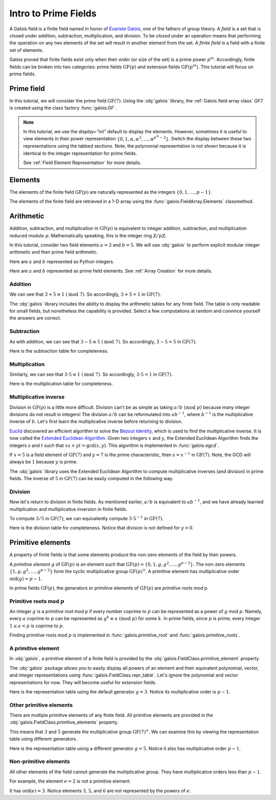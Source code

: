 Intro to Prime Fields
=====================

A Galois field is a finite field named in honor of `Évariste Galois <https://en.wikipedia.org/wiki/%C3%89variste_Galois>`_,
one of the fathers of group theory. A *field* is a set that is closed under addition, subtraction, multiplication, and division.
To be *closed* under an operation means that performing the operation on any two elements of the set will result in another
element from the set. A *finite field* is a field with a finite set of elements.

Galois proved that finite fields exist only when their *order* (or size of the set) is a prime power :math:`p^m`. Accordingly,
finite fields can be broken into two categories: prime fields :math:`\mathrm{GF}(p)` and extension fields :math:`\mathrm{GF}(p^m)`.
This tutorial will focus on prime fields.

Prime field
-----------

In this tutorial, we will consider the prime field :math:`\mathrm{GF}(7)`. Using the :obj:`galois` library, the :ref:`Galois field array class`
`GF7` is created using the class factory :func:`galois.GF`.

.. tab-set::

   .. tab-item:: Integer
      :sync: int

      .. ipython:: python

         GF7 = galois.GF(7)
         print(GF7)
         print(GF7.properties)

   .. tab-item:: Power
      :sync: power

      .. ipython:: python

         GF7 = galois.GF(7, display="power")
         print(GF7)
         print(GF7.properties)

.. note::

   In this tutorial, we use the `display="int"` default to display the elements. However, sometimes it is useful to view elements
   in their power representation :math:`\{0, 1, \alpha, \alpha^2, \dots, \alpha^{p^m - 2}\}`. Switch the display between these two
   representations using the tabbed sections. Note, the polynomial representation is not shown because it is identical to the integer
   representation for prime fields.

   See :ref:`Field Element Representation` for more details.

Elements
--------

The elements of the finite field :math:`\mathrm{GF}(p)` are naturally represented as the integers
:math:`\{0, 1, \dots, p - 1\}`.

The elements of the finite field are retrieved in a 1-D array using the :func:`galois.FieldArray.Elements` classmethod.

.. tab-set::

   .. tab-item:: Integer
      :sync: int

      .. ipython:: python

         @suppress
         GF7.display("int")
         GF7.Elements()

   .. tab-item:: Power
      :sync: power

      .. ipython:: python

         @suppress
         GF7.display("power")
         GF7.Elements()

Arithmetic
----------

Addition, subtraction, and multiplication in :math:`\mathrm{GF}(p)` is equivalent to integer addition, subtraction,
and multiplication reduced modulo :math:`p`. Mathematically speaking, this is the integer ring :math:`\mathbb{Z} / p\mathbb{Z}`.

In this tutorial, consider two field elements :math:`a = 3` and :math:`b = 5`. We will use :obj:`galois` to perform explicit modular
integer arithmetic and then prime field arithmetic.

Here are :math:`a` and :math:`b` represented as Python integers.

.. ipython:: python

   a_int = 3
   b_int = 5
   p = GF7.characteristic; p

Here are :math:`a` and :math:`b` represented as prime field elements. See :ref:`Array Creation` for more details.

.. tab-set::

   .. tab-item:: Integer
      :sync: int

      .. ipython:: python

         @suppress
         GF7.display("int")
         a = GF7(3); a
         b = GF7(5); b

   .. tab-item:: Power
      :sync: power

      .. ipython:: python

         @suppress
         GF7.display("power")
         a = GF7(3); a
         b = GF7(5); b

Addition
........

We can see that :math:`3 + 5 \equiv 1\ (\textrm{mod}\ 7)`. So accordingly, :math:`3 + 5 = 1` in :math:`\mathrm{GF}(7)`.

.. tab-set::

   .. tab-item:: Integer
      :sync: int

      .. ipython:: python

         @suppress
         GF7.display("int")
         (a_int + b_int) % p
         a + b

   .. tab-item:: Power
      :sync: power

      .. ipython:: python

         @suppress
         GF7.display("power")
         (a_int + b_int) % p
         a + b

The :obj:`galois` library includes the ability to display the arithmetic tables for any finite field. The table is only readable
for small fields, but nonetheless the capability is provided. Select a few computations at random and convince yourself the
answers are correct.

.. tab-set::

   .. tab-item:: Integer
      :sync: int

      .. ipython:: python

         @suppress
         GF7.display("int")
         print(GF7.arithmetic_table("+"))

   .. tab-item:: Power
      :sync: power

      .. ipython:: python

         @suppress
         GF7.display("power")
         print(GF7.arithmetic_table("+"))

Subtraction
...........

As with addition, we can see that :math:`3 - 5 \equiv 5\ (\textrm{mod}\ 7)`. So accordingly, :math:`3 - 5 = 5` in :math:`\mathrm{GF}(7)`.

.. tab-set::

   .. tab-item:: Integer
      :sync: int

      .. ipython:: python

         @suppress
         GF7.display("int")
         (a_int - b_int) % p
         a - b

   .. tab-item:: Power
      :sync: power

      .. ipython:: python

         @suppress
         GF7.display("power")
         (a_int - b_int) % p
         a - b

Here is the subtraction table for completeness.

.. tab-set::

   .. tab-item:: Integer
      :sync: int

      .. ipython:: python

         @suppress
         GF7.display("int")
         print(GF7.arithmetic_table("-"))

   .. tab-item:: Power
      :sync: power

      .. ipython:: python

         @suppress
         GF7.display("power")
         print(GF7.arithmetic_table("-"))

Multiplication
..............

Similarly, we can see that :math:`3 \cdot 5 \equiv 1\ (\textrm{mod}\ 7)`. So accordingly, :math:`3 \cdot 5 = 1`
in :math:`\mathrm{GF}(7)`.

.. tab-set::

   .. tab-item:: Integer
      :sync: int

      .. ipython:: python

         @suppress
         GF7.display("int")
         (a_int * b_int) % p
         a * b

   .. tab-item:: Power
      :sync: power

      .. ipython:: python

         @suppress
         GF7.display("power")
         (a_int * b_int) % p
         a * b

Here is the multiplication table for completeness.

.. tab-set::

   .. tab-item:: Integer
      :sync: int

      .. ipython:: python

         @suppress
         GF7.display("int")
         print(GF7.arithmetic_table("*"))

   .. tab-item:: Power
      :sync: power

      .. ipython:: python

         @suppress
         GF7.display("power")
         print(GF7.arithmetic_table("*"))

Multiplicative inverse
......................

Division in :math:`\mathrm{GF}(p)` is a little more difficult. Division can't be as simple as taking :math:`a / b\ (\textrm{mod}\ p)` because
many integer divisions do not result in integers! The division :math:`a / b` can be reformulated into :math:`a b^{-1}`, where :math:`b^{-1}`
is the multiplicative inverse of :math:`b`. Let's first learn the multiplicative inverse before returning to division.

`Euclid <https://en.wikipedia.org/wiki/Euclid>`_ discovered an efficient algorithm to solve the `Bézout Identity <https://en.wikipedia.org/wiki/B%C3%A9zout%27s_identity>`_,
which is used to find the multiplicative inverse. It is now called the `Extended Euclidean Algorithm <https://en.wikipedia.org/wiki/Extended_Euclidean_algorithm#:~:text=Extended%20Euclidean%20algorithm%20also%20refers,a%20and%20b%20are%20coprime.>`_.
Given two integers :math:`x` and :math:`y`, the Extended Euclidean Algorithm finds the integers :math:`s` and :math:`t` such that
:math:`xs + yt = \textrm{gcd}(x, y)`. This algorithm is implemented in :func:`galois.egcd`.

If :math:`x = 5` is a field element of :math:`\mathrm{GF}(7)` and :math:`y = 7` is the prime characteristic, then :math:`s = x^{-1}`
in :math:`\mathrm{GF}(7)`. Note, the GCD will always be :math:`1` because :math:`y` is prime.

.. ipython:: python

   # Returns (gcd, s, t)
   galois.egcd(b_int, p)

The :obj:`galois` library uses the Extended Euclidean Algorithm to compute multiplicative inverses (and division) in prime fields.
The inverse of :math:`5` in :math:`\mathrm{GF}(7)` can be easily computed in the following way.

.. tab-set::

   .. tab-item:: Integer
      :sync: int

      .. ipython:: python

         @suppress
         GF7.display("int")
         b ** -1
         np.reciprocal(b)

   .. tab-item:: Power
      :sync: power

      .. ipython:: python

         @suppress
         GF7.display("power")
         b ** -1
         np.reciprocal(b)

Division
........

Now let's return to division in finite fields. As mentioned earlier, :math:`a / b` is equivalent to :math:`a b^{-1}`, and we have
already learned multiplication and multiplicative inversion in finite fields.

To compute :math:`3 / 5` in :math:`\mathrm{GF}(7)`, we can equivalently compute :math:`3 \cdot 5^{-1}` in :math:`\mathrm{GF}(7)`.

.. tab-set::

   .. tab-item:: Integer
      :sync: int

      .. ipython:: python

         @suppress
         GF7.display("int")
         _, b_inv_int, _ = galois.egcd(b_int, p)
         (a_int * b_inv_int) % p
         a * b**-1
         a / b

   .. tab-item:: Power
      :sync: power

      .. ipython:: python

         @suppress
         GF7.display("power")
         _, b_inv_int, _ = galois.egcd(b_int, p)
         (a_int * b_inv_int) % p
         a * b**-1
         a / b

Here is the division table for completeness. Notice that division is not defined for :math:`y = 0`.

.. tab-set::

   .. tab-item:: Integer
      :sync: int

      .. ipython:: python

         @suppress
         GF7.display("int")
         print(GF7.arithmetic_table("/"))

   .. tab-item:: Power
      :sync: power

      .. ipython:: python

         @suppress
         GF7.display("power")
         print(GF7.arithmetic_table("/"))

Primitive elements
------------------

A property of finite fields is that some elements produce the non-zero elements of the field by their powers.

A *primitive element* :math:`g` of :math:`\mathrm{GF}(p)` is an element such that :math:`\mathrm{GF}(p) = \{0, 1, g, g^2, \dots, g^{p - 2}\}`.
The non-zero elements :math:`\{1, g, g^2, \dots, g^{p - 2}\}` form the cyclic multiplicative group :math:`\mathrm{GF}(p)^{\times}`.
A primitive element has multiplicative order :math:`\textrm{ord}(g) = p - 1`.

In prime fields :math:`\mathrm{GF}(p)`, the generators or primitive elements of :math:`\mathrm{GF}(p)` are *primitive roots mod p*.

Primitive roots mod :math:`p`
.............................

An integer :math:`g` is a *primitive root mod p* if every number coprime to :math:`p` can be represented as a power of :math:`g`
mod :math:`p`. Namely, every :math:`a` coprime to :math:`p` can be represented as :math:`g^k \equiv a\ (\textrm{mod}\ p)` for some :math:`k`.
In prime fields, since :math:`p` is prime, every integer :math:`1 \le a < p` is coprime to :math:`p`.

Finding primitive roots mod :math:`p` is implemented in :func:`galois.primitive_root` and :func:`galois.primitive_roots`.

.. ipython:: python

   galois.primitive_root(7)

A primitive element
...................

In :obj:`galois`, a primitive element of a finite field is provided by the :obj:`galois.FieldClass.primitive_element`
property.

.. tab-set::

   .. tab-item:: Integer
      :sync: int

      .. ipython:: python

         @suppress
         GF7.display("int")
         print(GF7.properties)
         g = GF7.primitive_element; g

   .. tab-item:: Power
      :sync: power

      .. ipython:: python

         @suppress
         GF7.display("power")
         print(GF7.properties)
         g = GF7.primitive_element; g

The :obj:`galois` package allows you to easily display all powers of an element and their equivalent polynomial, vector, and integer
representations using :func:`galois.FieldClass.repr_table`. Let's ignore the polynomial and vector representations for now.
They will become useful for extension fields.

Here is the representation table using the default generator :math:`g = 3`. Notice its multiplicative order is :math:`p - 1`.

.. ipython:: python

   g.multiplicative_order()
   print(GF7.repr_table())

Other primitive elements
........................

There are multiple primitive elements of any finite field. All primitive elements are provided in the
:obj:`galois.FieldClass.primitive_elements` property.

.. tab-set::

   .. tab-item:: Integer
      :sync: int

      .. ipython:: python

         @suppress
         GF7.display("int")
         galois.primitive_roots(7)
         GF7.primitive_elements
         g = GF7(5); g

   .. tab-item:: Power
      :sync: power

      .. ipython:: python

         @suppress
         GF7.display("power")
         galois.primitive_roots(7)
         GF7.primitive_elements
         g = GF7(5); g

This means that :math:`3` and :math:`5` generate the multiplicative group :math:`\mathrm{GF}(7)^\times`.
We can examine this by viewing the representation table using different generators.

Here is the representation table using a different generator :math:`g = 5`. Notice it also has
multiplicative order :math:`p- 1`.

.. ipython:: python

   g.multiplicative_order()
   print(GF7.repr_table(g))

Non-primitive elements
......................

All other elements of the field cannot generate the multiplicative group. They have multiplicative
orders less than :math:`p - 1`.

For example, the element :math:`e = 2` is not a primitive element.

.. tab-set::

   .. tab-item:: Integer
      :sync: int

      .. ipython:: python

         @suppress
         GF7.display("int")
         e = GF7(2); e

   .. tab-item:: Power
      :sync: power

      .. ipython:: python

         @suppress
         GF7.display("power")
         e = GF7(2); e

It has :math:`\textrm{ord}(e) = 3`. Notice elements :math:`3`, :math:`5`, and :math:`6` are not represented by the powers of :math:`e`.

.. ipython:: python

   e.multiplicative_order()
   print(GF7.repr_table(e))

..
   Reset the display mode to the integer representation so other pages aren't affected
.. ipython:: python
   :suppress:

   GF7.display("int")
